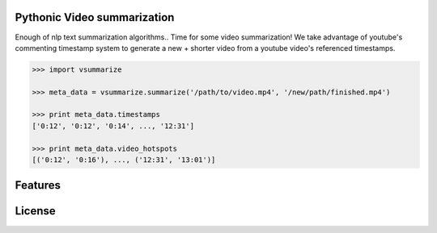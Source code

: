 Pythonic Video summarization
----------------------------

Enough of nlp text summarization algorithms.. Time for some video summarization!
We take advantage of youtube's commenting timestamp system to generate
a new + shorter video from a youtube video's referenced timestamps.


.. code-block:: pycon

    >>> import vsummarize

    >>> meta_data = vsummarize.summarize('/path/to/video.mp4', '/new/path/finished.mp4')

    >>> print meta_data.timestamps
    ['0:12', '0:12', '0:14', ..., '12:31']

    >>> print meta_data.video_hotspots
    [('0:12', '0:16'), ..., ('12:31', '13:01')]


Features
--------


License
-------


